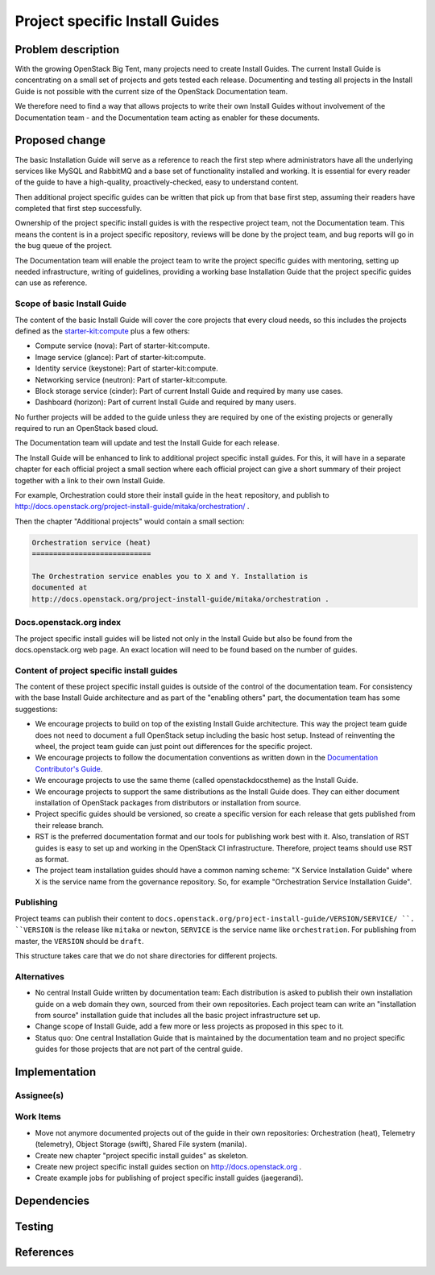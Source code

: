 ..
 This work is licensed under a Creative Commons Attribution 3.0 Unported
 License.

 http://creativecommons.org/licenses/by/3.0/legalcode

===============================
Project specific Install Guides
===============================


Problem description
===================

With the growing OpenStack Big Tent, many projects need to create
Install Guides. The current Install Guide is concentrating on a small
set of projects and gets tested each release. Documenting and testing
all projects in the Install Guide is not possible with the current
size of the OpenStack Documentation team.

We therefore need to find a way that allows projects to write their
own Install Guides without involvement of  the Documentation team -
and the Documentation team acting as enabler for these documents.

Proposed change
===============

The basic Installation Guide will serve as a reference to reach the
first step where administrators have all the underlying services like
MySQL and RabbitMQ and a base set of functionality installed and
working. It is essential for every reader of the guide to have a
high-quality, proactively-checked, easy to understand content.

Then additional project specific guides can be written that pick up
from that base first step, assuming their readers have completed that
first step successfully.

Ownership of the project specific install guides is with the
respective project team, not the Documentation team. This means the
content is in a project specific repository, reviews will be done by
the project team, and bug reports will go in the bug queue of the
project.

The Documentation team will enable the project team to write the
project specific guides with mentoring, setting up needed
infrastructure, writing of guidelines, providing a working base
Installation Guide that the project specific guides can use as
reference.


Scope of basic Install Guide
----------------------------

The content of the basic Install Guide will cover the core projects
that every cloud needs, so this includes the projects defined as the
`starter-kit:compute
<http://governance.openstack.org/reference/tags/starter-kit_compute.html>`__
plus a few others:

* Compute service (nova): Part of starter-kit:compute.
* Image service (glance): Part of starter-kit:compute.
* Identity service (keystone): Part of starter-kit:compute.
* Networking service (neutron): Part of starter-kit:compute.
* Block storage service (cinder): Part of current Install Guide and
  required by many use cases.
* Dashboard (horizon): Part of current Install Guide and required by
  many users.

No further projects will be added to the guide unless they are
required by one of the existing projects or generally required to run
an OpenStack based cloud.

The Documentation team will update and test the Install Guide for each
release.

The Install Guide will be enhanced to link to additional project
specific install guides. For this, it will have in a separate chapter
for each official project a small section where each official project
can give a short summary of their project together with a link to
their own Install Guide.


For example, Orchestration could store their install guide in the ``heat``
repository, and publish to
http://docs.openstack.org/project-install-guide/mitaka/orchestration/ .

Then the chapter "Additional projects" would contain a small section:

.. code::

   Orchestration service (heat)
   ============================

   The Orchestration service enables you to X and Y. Installation is
   documented at
   http://docs.openstack.org/project-install-guide/mitaka/orchestration .


Docs.openstack.org index
------------------------

The project specific install guides will be listed not only in the
Install Guide but also be found from the docs.openstack.org web page.
An exact location will need to be found based on the number of guides.

Content of project specific install guides
------------------------------------------

The content of these project specific install guides is outside of the
control of the documentation team. For consistency with the base
Install Guide architecture and as part of the "enabling others" part,
the documentation team has some suggestions:

* We encourage projects to build on top of the existing Install Guide
  architecture. This way the project team guide does not need to
  document a full OpenStack setup including the basic host setup.
  Instead of reinventing the wheel, the project team guide can just
  point out differences for the specific project.

* We encourage projects to follow the documentation conventions as
  written down in the `Documentation Contributor's Guide
  <http://docs.openstack.org/contributor-guide/>`__.

* We encourage projects to use the same theme (called
  openstackdocstheme) as the Install Guide.

* We encourage projects to support the same distributions as the
  Install Guide does. They can either document installation of
  OpenStack packages from distributors or installation from source.

* Project specific guides should be versioned, so create a specific
  version for each release that gets published from their release
  branch.

* RST is the preferred documentation format and our tools for
  publishing work best with it. Also, translation of RST guides is
  easy to set up and working in the OpenStack CI infrastructure.
  Therefore, project teams should use RST as format.

* The project team installation guides should have a common naming
  scheme: "X Service Installation Guide" where X is the service name
  from the governance repository. So, for example "Orchestration
  Service Installation Guide".

Publishing
----------

Project teams can publish their content to
``docs.openstack.org/project-install-guide/VERSION/SERVICE/ ``. ``VERSION`` is
the release like ``mitaka`` or ``newton``, ``SERVICE`` is the service
name like ``orchestration``. For publishing from master, the
``VERSION`` should be ``draft``.

This structure takes care that we do not share directories for
different projects.

Alternatives
------------

* No central Install Guide written by documentation team: Each
  distribution is asked to publish their own installation guide on a
  web domain they own, sourced from their own repositories. Each
  project team can write an "installation from source" installation
  guide that includes all the basic project infrastructure set up.
* Change scope of Install Guide, add a few more or less projects as
  proposed in this spec to it.
* Status quo: One central Installation Guide that is maintained by the
  documentation team and no project specific guides for those projects
  that are not part of the central guide.


Implementation
==============

Assignee(s)
-----------


Work Items
----------

* Move not anymore documented projects out of the guide in their own
  repositories: Orchestration (heat), Telemetry (telemetry), Object
  Storage (swift), Shared File system (manila).

* Create new chapter "project specific install guides" as skeleton.

* Create new project specific install guides section on
  http://docs.openstack.org .

* Create example jobs for publishing of project specific install
  guides (jaegerandi).


Dependencies
============


Testing
=======


References
==========

